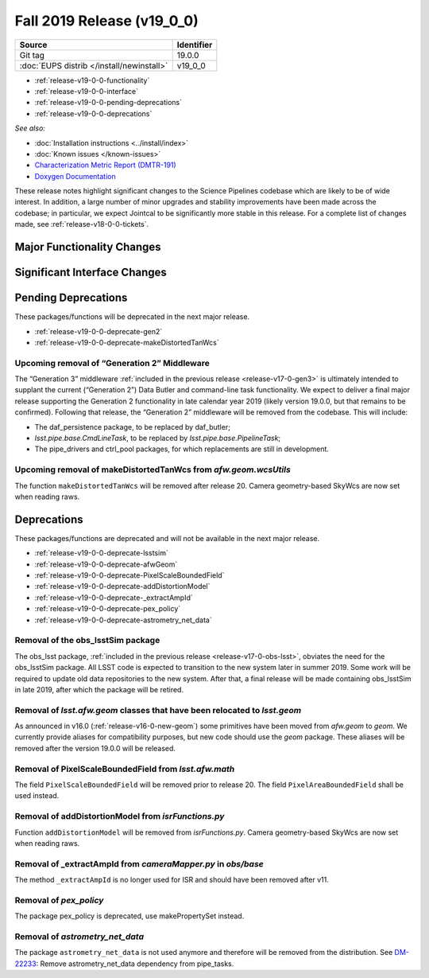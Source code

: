 .. _release-v19-0-0:

Fall 2019 Release (v19_0_0)
===========================

+-------------------------------------------+------------+
| Source                                    | Identifier |
+===========================================+============+
| Git tag                                   | 19.0.0     |
+-------------------------------------------+------------+
| :doc:`EUPS distrib </install/newinstall>` | v19\_0\_0  |
+-------------------------------------------+------------+

- :ref:`release-v19-0-0-functionality`
- :ref:`release-v19-0-0-interface`
- :ref:`release-v19-0-0-pending-deprecations`
- :ref:`release-v19-0-0-deprecations`

*See also:*


- :doc:`Installation instructions <../install/index>`
- :doc:`Known issues </known-issues>`
- `Characterization Metric Report (DMTR-191) <https://ls.st/DMTR-191>`_
- `Doxygen Documentation <http://doxygen.lsst.codes/stack/doxygen/xlink_master_2019_11_16_09.13.30/>`__

These release notes highlight significant changes to the Science Pipelines codebase which are likely to be of wide interest.
In addition, a large number of minor upgrades and stability improvements have been made across the codebase; in particular, we expect Jointcal to be significantly more stable in this release.
For a complete list of changes made, see :ref:`release-v18-0-0-tickets`.

.. _release-v19-0-0-functionality:

Major Functionality Changes
---------------------------


.. _release-v19-0-0-interface:

Significant Interface Changes
-----------------------------


.. _release-v19-0-0-pending-deprecations:

Pending Deprecations
--------------------

These packages/functions will be deprecated in the next major release.

- :ref:`release-v19-0-0-deprecate-gen2`
- :ref:`release-v19-0-0-deprecate-makeDistortedTanWcs`

.. _release-v19-0-0-deprecate-gen2:

Upcoming removal of “Generation 2” Middleware
^^^^^^^^^^^^^^^^^^^^^^^^^^^^^^^^^^^^^^^^^^^^^

The “Generation 3” middleware :ref:`included in the previous release <release-v17-0-gen3>` is ultimately intended to supplant the current (“Generation 2”) Data Butler and command-line task functionality.
We expect to deliver a final major release supporting the Generation 2 functionality in late calendar year 2019 (likely version 19.0.0, but that remains to be confirmed).
Following that release, the “Generation 2” middleware will be removed from the codebase.
This will include:

- The daf_persistence package, to be replaced by daf_butler;
- `lsst.pipe.base.CmdLineTask`, to be replaced by `lsst.pipe.base.PipelineTask`;
- The pipe_drivers and ctrl_pool packages, for which replacements are still in development.

.. _release-v19-0-0-deprecate-makeDistortedTanWcs:

Upcoming removal of makeDistortedTanWcs from `afw.geom.wcsUtils`
^^^^^^^^^^^^^^^^^^^^^^^^^^^^^^^^^^^^^^^^^^^^^^^^^^^^^^^^^^^^^^^^

The function ``makeDistortedTanWcs`` will be removed after release 20.
Camera geometry-based SkyWcs are now set when reading raws.

.. _release-v19-0-0-deprecations:

Deprecations
------------

These packages/functions are deprecated and will not be available in the next major release.

- :ref:`release-v19-0-0-deprecate-lsstsim`
- :ref:`release-v19-0-0-deprecate-afwGeom`
- :ref:`release-v19-0-0-deprecate-PixelScaleBoundedField`
- :ref:`release-v19-0-0-deprecate-addDistortionModel`
- :ref:`release-v19-0-0-deprecate-_extractAmpId`
- :ref:`release-v19-0-0-deprecate-pex_policy`
- :ref:`release-v19-0-0-deprecate-astrometry_net_data`

.. _release-v19-0-0-deprecate-lsstSim:

Removal of the obs_lsstSim package
^^^^^^^^^^^^^^^^^^^^^^^^^^^^^^^^^^^^^^^^^^^

The obs_lsst package, :ref:`included in the previous release <release-v17-0-obs-lsst>`, obviates the need for the obs_lsstSim package.
All LSST code is expected to transition to the new system later in summer 2019.
Some work will be required to update old data repositories to the new system.
After that, a final release will be made containing obs_lsstSim in late 2019, after which the package will be retired.

.. _release-v19-0-0-deprecate-afwGeom:

Removal of `lsst.afw.geom` classes that have been relocated to `lsst.geom`
^^^^^^^^^^^^^^^^^^^^^^^^^^^^^^^^^^^^^^^^^^^^^^^^^^^^^^^^^^^^^^^^^^^^^^^^^^^^^^^^^^^

As announced in v16.0 (:ref:`release-v16-0-new-geom`) some primitives have been moved from `afw.geom` to `geom`.
We currently provide aliases for compatibility purposes, but new code should use the `geom` package.
These aliases will be removed after the version 19.0.0 will be released.

.. _release-v19-0-0-deprecate-PixelScaleBoundedField:

Removal of PixelScaleBoundedField from `lsst.afw.math`
^^^^^^^^^^^^^^^^^^^^^^^^^^^^^^^^^^^^^^^^^^^^^^^^^^^^^^

The field ``PixelScaleBoundedField`` will be removed prior to release 20.
The field ``PixelAreaBoundedField`` shall be used instead.

.. _release-v19-0-0-deprecate-addDistortionModel:

Removal of addDistortionModel from `isrFunctions.py`
^^^^^^^^^^^^^^^^^^^^^^^^^^^^^^^^^^^^^^^^^^^^^^^^^^^^

Function ``addDistortionModel`` will be removed from `isrFunctions.py`.
Camera geometry-based SkyWcs are now set when reading raws.

.. _release-v19-0-0-deprecate-_extractAmpId:

Removal of _extractAmpId from `cameraMapper.py` in `obs/base`
^^^^^^^^^^^^^^^^^^^^^^^^^^^^^^^^^^^^^^^^^^^^^^^^^^^^^^^^^^^^^

The method ``_extractAmpId`` is no longer used for ISR and should have been removed after v11.

.. _release-v19-0-0-deprecate-pex_policy:

Removal of `pex_policy`
^^^^^^^^^^^^^^^^^^^^^^^

The package pex_policy is deprecated, use makePropertySet instead.

.. _release-v19-0-0-deprecate-astrometry_net_data:

Removal of `astrometry_net_data`
^^^^^^^^^^^^^^^^^^^^^^^^^^^^^^^^

The package ``astrometry_net_data`` is not used anymore and therefore will be removed from the distribution.
See `DM-22233 <https://jira.lsstcorp.org/browse/DM-22233>`_: Remove astrometry_net_data dependency from pipe_tasks.
